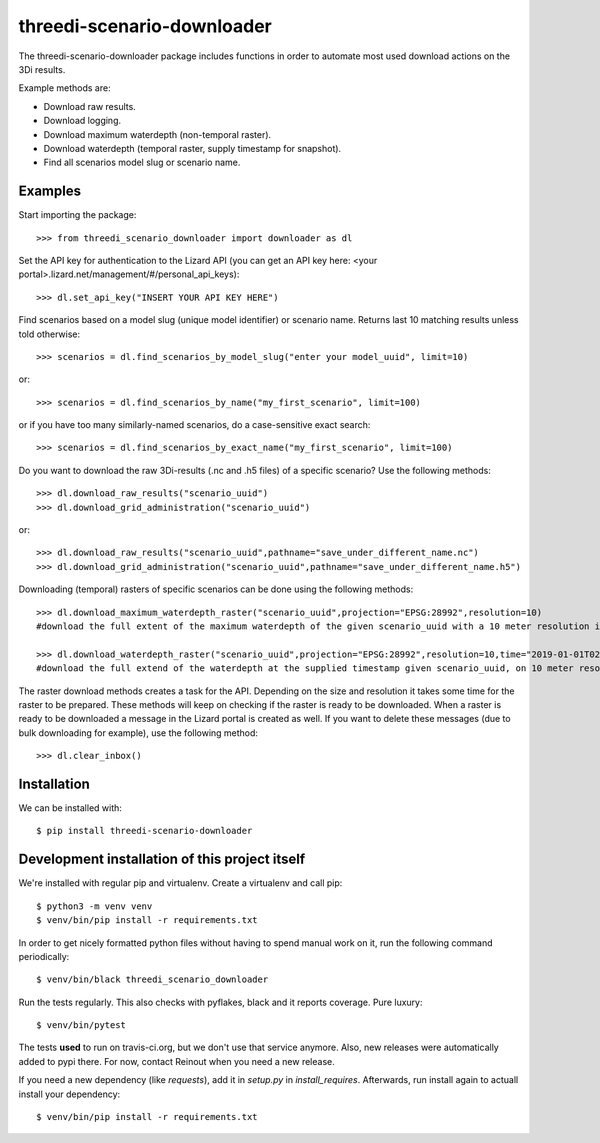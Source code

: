 threedi-scenario-downloader
==========================================

The threedi-scenario-downloader package includes functions in order to
automate most used download actions on the 3Di results.

Example methods are:

- Download raw results.
- Download logging.
- Download maximum waterdepth (non-temporal raster).
- Download waterdepth (temporal raster, supply timestamp for snapshot).
- Find all scenarios model slug or scenario name.

Examples
--------

Start importing the package::

  >>> from threedi_scenario_downloader import downloader as dl

Set the API key for authentication to the Lizard API (you can get an API key
here: <your portal>.lizard.net/management/#/personal_api_keys)::

  >>> dl.set_api_key("INSERT YOUR API KEY HERE")

Find scenarios based on a model slug (unique model identifier) or scenario
name. Returns last 10 matching results unless told otherwise::

  >>> scenarios = dl.find_scenarios_by_model_slug("enter your model_uuid", limit=10)

or::

  >>> scenarios = dl.find_scenarios_by_name("my_first_scenario", limit=100)

or if you have too many similarly-named scenarios, do a case-sensitive exact
search::

  >>> scenarios = dl.find_scenarios_by_exact_name("my_first_scenario", limit=100)

Do you want to download the raw 3Di-results (.nc and .h5 files) of a specific
scenario? Use the following methods::

  >>> dl.download_raw_results("scenario_uuid")
  >>> dl.download_grid_administration("scenario_uuid")

or::

  >>> dl.download_raw_results("scenario_uuid",pathname="save_under_different_name.nc")
  >>> dl.download_grid_administration("scenario_uuid",pathname="save_under_different_name.h5")

Downloading (temporal) rasters of specific scenarios can be done using the
following methods::

  >>> dl.download_maximum_waterdepth_raster("scenario_uuid",projection="EPSG:28992",resolution=10)
  #download the full extent of the maximum waterdepth of the given scenario_uuid with a 10 meter resolution in the RD New/Amersfoort projection (EPSG:28992)

  >>> dl.download_waterdepth_raster("scenario_uuid",projection="EPSG:28992",resolution=10,time="2019-01-01T02:00")
  #download the full extend of the waterdepth at the supplied timestamp given scenario_uuid, on 10 meter resolution in the RD New/Amersfoort projection (EPSG:28992)

The raster download methods creates a task for the API. Depending on the size
and resolution it takes some time for the raster to be prepared. These methods
will keep on checking if the raster is ready to be downloaded.  When a raster
is ready to be downloaded a message in the Lizard portal is created as
well. If you want to delete these messages (due to bulk downloading for
example), use the following method::

  >>> dl.clear_inbox()


Installation
------------

We can be installed with::

  $ pip install threedi-scenario-downloader


Development installation of this project itself
-----------------------------------------------

We're installed with regular pip and virtualenv. Create a virtualenv and call pip::

  $ python3 -m venv venv
  $ venv/bin/pip install -r requirements.txt

In order to get nicely formatted python files without having to spend manual
work on it, run the following command periodically::

  $ venv/bin/black threedi_scenario_downloader

Run the tests regularly. This also checks with pyflakes, black and it reports
coverage. Pure luxury::

  $ venv/bin/pytest

The tests **used** to run on travis-ci.org, but we don't use that service
anymore. Also, new releases were automatically added to pypi there. For now,
contact Reinout when you need a new release.

If you need a new dependency (like `requests`), add it in `setup.py` in
`install_requires`. Afterwards, run install again to actuall install your
dependency::

  $ venv/bin/pip install -r requirements.txt
